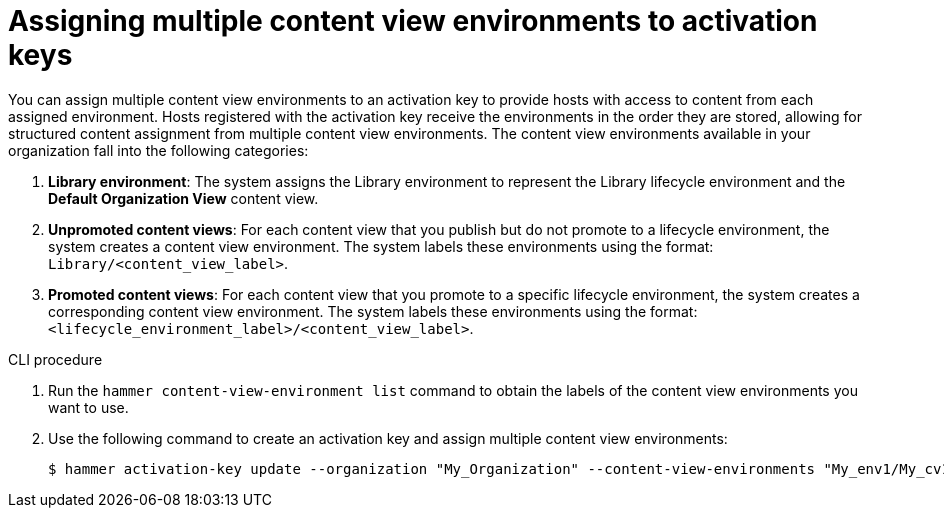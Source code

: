 [id="Assigning_multiple_content_view_environments_to_activation_keys_{context}"]
= Assigning multiple content view environments to activation keys

You can assign multiple content view environments to an activation key to provide hosts with access to content from each assigned environment.
Hosts registered with the activation key receive the environments in the order they are stored, allowing for structured content assignment from multiple content view environments.
The content view environments available in your organization fall into the following categories:

. *Library environment*:
The system assigns the Library environment to represent the Library lifecycle environment and the *Default Organization View* content view.

. *Unpromoted content views*:
For each content view that you publish but do not promote to a lifecycle environment, the system creates a content view environment.
The system labels these environments using the format: `Library/<content_view_label>`.

. *Promoted content views*:
For each content view that you promote to a specific lifecycle environment, the system creates a corresponding content view environment.
The system labels these environments using the format: `<lifecycle_environment_label>/<content_view_label>`.

.CLI procedure

. Run the `hammer content-view-environment list` command to obtain the labels of the content view environments you want to use.
. Use the following command to create an activation key and assign multiple content view environments:
+
[options="nowrap" subs="+quotes"]
----
$ hammer activation-key update --organization "My_Organization" --content-view-environments "My_env1/My_cv1,My_env2/My_cv2"
----

